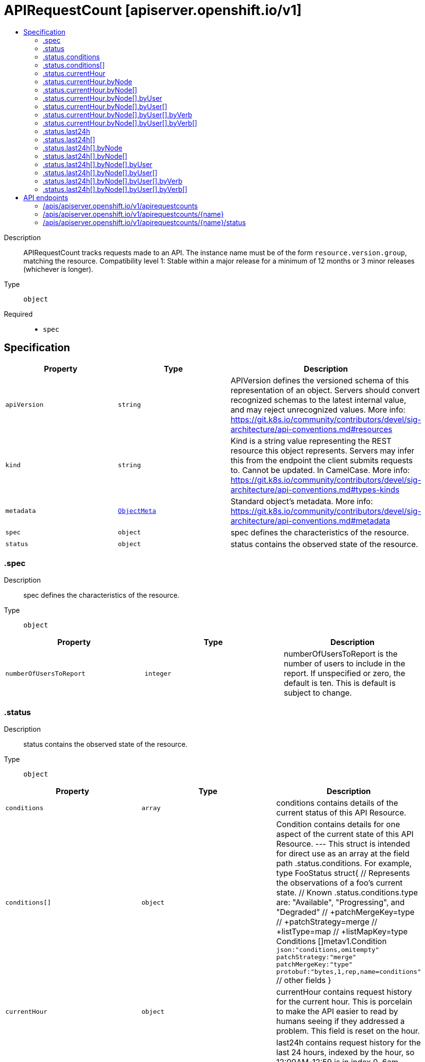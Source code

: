 // Automatically generated by 'openshift-apidocs-gen'. Do not edit.
:_content-type: ASSEMBLY
[id="apirequestcount-apiserver-openshift-io-v1"]
= APIRequestCount [apiserver.openshift.io/v1]
:toc: macro
:toc-title:

toc::[]


Description::
+
--
APIRequestCount tracks requests made to an API. The instance name must be of the form `resource.version.group`, matching the resource. 
 Compatibility level 1: Stable within a major release for a minimum of 12 months or 3 minor releases (whichever is longer).
--

Type::
  `object`

Required::
  - `spec`


== Specification

[cols="1,1,1",options="header"]
|===
| Property | Type | Description

| `apiVersion`
| `string`
| APIVersion defines the versioned schema of this representation of an object. Servers should convert recognized schemas to the latest internal value, and may reject unrecognized values. More info: https://git.k8s.io/community/contributors/devel/sig-architecture/api-conventions.md#resources

| `kind`
| `string`
| Kind is a string value representing the REST resource this object represents. Servers may infer this from the endpoint the client submits requests to. Cannot be updated. In CamelCase. More info: https://git.k8s.io/community/contributors/devel/sig-architecture/api-conventions.md#types-kinds

| `metadata`
| xref:../objects/index.adoc#io.k8s.apimachinery.pkg.apis.meta.v1.ObjectMeta[`ObjectMeta`]
| Standard object's metadata. More info: https://git.k8s.io/community/contributors/devel/sig-architecture/api-conventions.md#metadata

| `spec`
| `object`
| spec defines the characteristics of the resource.

| `status`
| `object`
| status contains the observed state of the resource.

|===
=== .spec
Description::
+
--
spec defines the characteristics of the resource.
--

Type::
  `object`




[cols="1,1,1",options="header"]
|===
| Property | Type | Description

| `numberOfUsersToReport`
| `integer`
| numberOfUsersToReport is the number of users to include in the report. If unspecified or zero, the default is ten.  This is default is subject to change.

|===
=== .status
Description::
+
--
status contains the observed state of the resource.
--

Type::
  `object`




[cols="1,1,1",options="header"]
|===
| Property | Type | Description

| `conditions`
| `array`
| conditions contains details of the current status of this API Resource.

| `conditions[]`
| `object`
| Condition contains details for one aspect of the current state of this API Resource. --- This struct is intended for direct use as an array at the field path .status.conditions.  For example, 
 type FooStatus struct{ // Represents the observations of a foo's current state. // Known .status.conditions.type are: "Available", "Progressing", and "Degraded" // +patchMergeKey=type // +patchStrategy=merge // +listType=map // +listMapKey=type Conditions []metav1.Condition `json:"conditions,omitempty" patchStrategy:"merge" patchMergeKey:"type" protobuf:"bytes,1,rep,name=conditions"` 
 // other fields }

| `currentHour`
| `object`
| currentHour contains request history for the current hour. This is porcelain to make the API easier to read by humans seeing if they addressed a problem. This field is reset on the hour.

| `last24h`
| `array`
| last24h contains request history for the last 24 hours, indexed by the hour, so 12:00AM-12:59 is in index 0, 6am-6:59am is index 6, etc. The index of the current hour is updated live and then duplicated into the requestsLastHour field.

| `last24h[]`
| `object`
| PerResourceAPIRequestLog logs request for various nodes.

| `removedInRelease`
| `string`
| removedInRelease is when the API will be removed.

| `requestCount`
| `integer`
| requestCount is a sum of all requestCounts across all current hours, nodes, and users.

|===
=== .status.conditions
Description::
+
--
conditions contains details of the current status of this API Resource.
--

Type::
  `array`




=== .status.conditions[]
Description::
+
--
Condition contains details for one aspect of the current state of this API Resource. --- This struct is intended for direct use as an array at the field path .status.conditions.  For example, 
 type FooStatus struct{ // Represents the observations of a foo's current state. // Known .status.conditions.type are: "Available", "Progressing", and "Degraded" // +patchMergeKey=type // +patchStrategy=merge // +listType=map // +listMapKey=type Conditions []metav1.Condition `json:"conditions,omitempty" patchStrategy:"merge" patchMergeKey:"type" protobuf:"bytes,1,rep,name=conditions"` 
 // other fields }
--

Type::
  `object`

Required::
  - `lastTransitionTime`
  - `message`
  - `reason`
  - `status`
  - `type`



[cols="1,1,1",options="header"]
|===
| Property | Type | Description

| `lastTransitionTime`
| `string`
| lastTransitionTime is the last time the condition transitioned from one status to another. This should be when the underlying condition changed.  If that is not known, then using the time when the API field changed is acceptable.

| `message`
| `string`
| message is a human readable message indicating details about the transition. This may be an empty string.

| `observedGeneration`
| `integer`
| observedGeneration represents the .metadata.generation that the condition was set based upon. For instance, if .metadata.generation is currently 12, but the .status.conditions[x].observedGeneration is 9, the condition is out of date with respect to the current state of the instance.

| `reason`
| `string`
| reason contains a programmatic identifier indicating the reason for the condition's last transition. Producers of specific condition types may define expected values and meanings for this field, and whether the values are considered a guaranteed API. The value should be a CamelCase string. This field may not be empty.

| `status`
| `string`
| status of the condition, one of True, False, Unknown.

| `type`
| `string`
| type of condition in CamelCase or in foo.example.com/CamelCase. --- Many .condition.type values are consistent across resources like Available, but because arbitrary conditions can be useful (see .node.status.conditions), the ability to deconflict is important. The regex it matches is (dns1123SubdomainFmt/)?(qualifiedNameFmt)

|===
=== .status.currentHour
Description::
+
--
currentHour contains request history for the current hour. This is porcelain to make the API easier to read by humans seeing if they addressed a problem. This field is reset on the hour.
--

Type::
  `object`




[cols="1,1,1",options="header"]
|===
| Property | Type | Description

| `byNode`
| `array`
| byNode contains logs of requests per node.

| `byNode[]`
| `object`
| PerNodeAPIRequestLog contains logs of requests to a certain node.

| `requestCount`
| `integer`
| requestCount is a sum of all requestCounts across nodes.

|===
=== .status.currentHour.byNode
Description::
+
--
byNode contains logs of requests per node.
--

Type::
  `array`




=== .status.currentHour.byNode[]
Description::
+
--
PerNodeAPIRequestLog contains logs of requests to a certain node.
--

Type::
  `object`




[cols="1,1,1",options="header"]
|===
| Property | Type | Description

| `byUser`
| `array`
| byUser contains request details by top .spec.numberOfUsersToReport users. Note that because in the case of an apiserver, restart the list of top users is determined on a best-effort basis, the list might be imprecise. In addition, some system users may be explicitly included in the list.

| `byUser[]`
| `object`
| PerUserAPIRequestCount contains logs of a user's requests.

| `nodeName`
| `string`
| nodeName where the request are being handled.

| `requestCount`
| `integer`
| requestCount is a sum of all requestCounts across all users, even those outside of the top 10 users.

|===
=== .status.currentHour.byNode[].byUser
Description::
+
--
byUser contains request details by top .spec.numberOfUsersToReport users. Note that because in the case of an apiserver, restart the list of top users is determined on a best-effort basis, the list might be imprecise. In addition, some system users may be explicitly included in the list.
--

Type::
  `array`




=== .status.currentHour.byNode[].byUser[]
Description::
+
--
PerUserAPIRequestCount contains logs of a user's requests.
--

Type::
  `object`




[cols="1,1,1",options="header"]
|===
| Property | Type | Description

| `byVerb`
| `array`
| byVerb details by verb.

| `byVerb[]`
| `object`
| PerVerbAPIRequestCount requestCounts requests by API request verb.

| `requestCount`
| `integer`
| requestCount of requests by the user across all verbs.

| `userAgent`
| `string`
| userAgent that made the request. The same user often has multiple binaries which connect (pods with many containers).  The different binaries will have different userAgents, but the same user.  In addition, we have userAgents with version information embedded and the userName isn't likely to change.

| `username`
| `string`
| userName that made the request.

|===
=== .status.currentHour.byNode[].byUser[].byVerb
Description::
+
--
byVerb details by verb.
--

Type::
  `array`




=== .status.currentHour.byNode[].byUser[].byVerb[]
Description::
+
--
PerVerbAPIRequestCount requestCounts requests by API request verb.
--

Type::
  `object`




[cols="1,1,1",options="header"]
|===
| Property | Type | Description

| `requestCount`
| `integer`
| requestCount of requests for verb.

| `verb`
| `string`
| verb of API request (get, list, create, etc...)

|===
=== .status.last24h
Description::
+
--
last24h contains request history for the last 24 hours, indexed by the hour, so 12:00AM-12:59 is in index 0, 6am-6:59am is index 6, etc. The index of the current hour is updated live and then duplicated into the requestsLastHour field.
--

Type::
  `array`




=== .status.last24h[]
Description::
+
--
PerResourceAPIRequestLog logs request for various nodes.
--

Type::
  `object`




[cols="1,1,1",options="header"]
|===
| Property | Type | Description

| `byNode`
| `array`
| byNode contains logs of requests per node.

| `byNode[]`
| `object`
| PerNodeAPIRequestLog contains logs of requests to a certain node.

| `requestCount`
| `integer`
| requestCount is a sum of all requestCounts across nodes.

|===
=== .status.last24h[].byNode
Description::
+
--
byNode contains logs of requests per node.
--

Type::
  `array`




=== .status.last24h[].byNode[]
Description::
+
--
PerNodeAPIRequestLog contains logs of requests to a certain node.
--

Type::
  `object`




[cols="1,1,1",options="header"]
|===
| Property | Type | Description

| `byUser`
| `array`
| byUser contains request details by top .spec.numberOfUsersToReport users. Note that because in the case of an apiserver, restart the list of top users is determined on a best-effort basis, the list might be imprecise. In addition, some system users may be explicitly included in the list.

| `byUser[]`
| `object`
| PerUserAPIRequestCount contains logs of a user's requests.

| `nodeName`
| `string`
| nodeName where the request are being handled.

| `requestCount`
| `integer`
| requestCount is a sum of all requestCounts across all users, even those outside of the top 10 users.

|===
=== .status.last24h[].byNode[].byUser
Description::
+
--
byUser contains request details by top .spec.numberOfUsersToReport users. Note that because in the case of an apiserver, restart the list of top users is determined on a best-effort basis, the list might be imprecise. In addition, some system users may be explicitly included in the list.
--

Type::
  `array`




=== .status.last24h[].byNode[].byUser[]
Description::
+
--
PerUserAPIRequestCount contains logs of a user's requests.
--

Type::
  `object`




[cols="1,1,1",options="header"]
|===
| Property | Type | Description

| `byVerb`
| `array`
| byVerb details by verb.

| `byVerb[]`
| `object`
| PerVerbAPIRequestCount requestCounts requests by API request verb.

| `requestCount`
| `integer`
| requestCount of requests by the user across all verbs.

| `userAgent`
| `string`
| userAgent that made the request. The same user often has multiple binaries which connect (pods with many containers).  The different binaries will have different userAgents, but the same user.  In addition, we have userAgents with version information embedded and the userName isn't likely to change.

| `username`
| `string`
| userName that made the request.

|===
=== .status.last24h[].byNode[].byUser[].byVerb
Description::
+
--
byVerb details by verb.
--

Type::
  `array`




=== .status.last24h[].byNode[].byUser[].byVerb[]
Description::
+
--
PerVerbAPIRequestCount requestCounts requests by API request verb.
--

Type::
  `object`




[cols="1,1,1",options="header"]
|===
| Property | Type | Description

| `requestCount`
| `integer`
| requestCount of requests for verb.

| `verb`
| `string`
| verb of API request (get, list, create, etc...)

|===

== API endpoints

The following API endpoints are available:

* `/apis/apiserver.openshift.io/v1/apirequestcounts`
- `DELETE`: delete collection of APIRequestCount
- `GET`: list objects of kind APIRequestCount
- `POST`: create an APIRequestCount
* `/apis/apiserver.openshift.io/v1/apirequestcounts/{name}`
- `DELETE`: delete an APIRequestCount
- `GET`: read the specified APIRequestCount
- `PATCH`: partially update the specified APIRequestCount
- `PUT`: replace the specified APIRequestCount
* `/apis/apiserver.openshift.io/v1/apirequestcounts/{name}/status`
- `GET`: read status of the specified APIRequestCount
- `PATCH`: partially update status of the specified APIRequestCount
- `PUT`: replace status of the specified APIRequestCount


=== /apis/apiserver.openshift.io/v1/apirequestcounts


.Global query parameters
[cols="1,1,2",options="header"]
|===
| Parameter | Type | Description
| `pretty`
| `string`
| If 'true', then the output is pretty printed.
|===

HTTP method::
  `DELETE`

Description::
  delete collection of APIRequestCount


.Query parameters
[cols="1,1,2",options="header"]
|===
| Parameter | Type | Description
| `allowWatchBookmarks`
| `boolean`
| allowWatchBookmarks requests watch events with type "BOOKMARK". Servers that do not implement bookmarks may ignore this flag and bookmarks are sent at the server's discretion. Clients should not assume bookmarks are returned at any specific interval, nor may they assume the server will send any BOOKMARK event during a session. If this is not a watch, this field is ignored.
| `continue`
| `string`
| The continue option should be set when retrieving more results from the server. Since this value is server defined, clients may only use the continue value from a previous query result with identical query parameters (except for the value of continue) and the server may reject a continue value it does not recognize. If the specified continue value is no longer valid whether due to expiration (generally five to fifteen minutes) or a configuration change on the server, the server will respond with a 410 ResourceExpired error together with a continue token. If the client needs a consistent list, it must restart their list without the continue field. Otherwise, the client may send another list request with the token received with the 410 error, the server will respond with a list starting from the next key, but from the latest snapshot, which is inconsistent from the previous list results - objects that are created, modified, or deleted after the first list request will be included in the response, as long as their keys are after the "next key".

This field is not supported when watch is true. Clients may start a watch from the last resourceVersion value returned by the server and not miss any modifications.
| `fieldSelector`
| `string`
| A selector to restrict the list of returned objects by their fields. Defaults to everything.
| `labelSelector`
| `string`
| A selector to restrict the list of returned objects by their labels. Defaults to everything.
| `limit`
| `integer`
| limit is a maximum number of responses to return for a list call. If more items exist, the server will set the `continue` field on the list metadata to a value that can be used with the same initial query to retrieve the next set of results. Setting a limit may return fewer than the requested amount of items (up to zero items) in the event all requested objects are filtered out and clients should only use the presence of the continue field to determine whether more results are available. Servers may choose not to support the limit argument and will return all of the available results. If limit is specified and the continue field is empty, clients may assume that no more results are available. This field is not supported if watch is true.

The server guarantees that the objects returned when using continue will be identical to issuing a single list call without a limit - that is, no objects created, modified, or deleted after the first request is issued will be included in any subsequent continued requests. This is sometimes referred to as a consistent snapshot, and ensures that a client that is using limit to receive smaller chunks of a very large result can ensure they see all possible objects. If objects are updated during a chunked list the version of the object that was present at the time the first list result was calculated is returned.
| `resourceVersion`
| `string`
| resourceVersion sets a constraint on what resource versions a request may be served from. See https://kubernetes.io/docs/reference/using-api/api-concepts/#resource-versions for details.

Defaults to unset
| `resourceVersionMatch`
| `string`
| resourceVersionMatch determines how resourceVersion is applied to list calls. It is highly recommended that resourceVersionMatch be set for list calls where resourceVersion is set See https://kubernetes.io/docs/reference/using-api/api-concepts/#resource-versions for details.

Defaults to unset
| `timeoutSeconds`
| `integer`
| Timeout for the list/watch call. This limits the duration of the call, regardless of any activity or inactivity.
| `watch`
| `boolean`
| Watch for changes to the described resources and return them as a stream of add, update, and remove notifications. Specify resourceVersion.
|===


.HTTP responses
[cols="1,1",options="header"]
|===
| HTTP code | Reponse body
| 200 - OK
| xref:../objects/index.adoc#io.k8s.apimachinery.pkg.apis.meta.v1.Status[`Status`] schema
| 401 - Unauthorized
| Empty
|===

HTTP method::
  `GET`

Description::
  list objects of kind APIRequestCount


.Query parameters
[cols="1,1,2",options="header"]
|===
| Parameter | Type | Description
| `allowWatchBookmarks`
| `boolean`
| allowWatchBookmarks requests watch events with type "BOOKMARK". Servers that do not implement bookmarks may ignore this flag and bookmarks are sent at the server's discretion. Clients should not assume bookmarks are returned at any specific interval, nor may they assume the server will send any BOOKMARK event during a session. If this is not a watch, this field is ignored.
| `continue`
| `string`
| The continue option should be set when retrieving more results from the server. Since this value is server defined, clients may only use the continue value from a previous query result with identical query parameters (except for the value of continue) and the server may reject a continue value it does not recognize. If the specified continue value is no longer valid whether due to expiration (generally five to fifteen minutes) or a configuration change on the server, the server will respond with a 410 ResourceExpired error together with a continue token. If the client needs a consistent list, it must restart their list without the continue field. Otherwise, the client may send another list request with the token received with the 410 error, the server will respond with a list starting from the next key, but from the latest snapshot, which is inconsistent from the previous list results - objects that are created, modified, or deleted after the first list request will be included in the response, as long as their keys are after the "next key".

This field is not supported when watch is true. Clients may start a watch from the last resourceVersion value returned by the server and not miss any modifications.
| `fieldSelector`
| `string`
| A selector to restrict the list of returned objects by their fields. Defaults to everything.
| `labelSelector`
| `string`
| A selector to restrict the list of returned objects by their labels. Defaults to everything.
| `limit`
| `integer`
| limit is a maximum number of responses to return for a list call. If more items exist, the server will set the `continue` field on the list metadata to a value that can be used with the same initial query to retrieve the next set of results. Setting a limit may return fewer than the requested amount of items (up to zero items) in the event all requested objects are filtered out and clients should only use the presence of the continue field to determine whether more results are available. Servers may choose not to support the limit argument and will return all of the available results. If limit is specified and the continue field is empty, clients may assume that no more results are available. This field is not supported if watch is true.

The server guarantees that the objects returned when using continue will be identical to issuing a single list call without a limit - that is, no objects created, modified, or deleted after the first request is issued will be included in any subsequent continued requests. This is sometimes referred to as a consistent snapshot, and ensures that a client that is using limit to receive smaller chunks of a very large result can ensure they see all possible objects. If objects are updated during a chunked list the version of the object that was present at the time the first list result was calculated is returned.
| `resourceVersion`
| `string`
| resourceVersion sets a constraint on what resource versions a request may be served from. See https://kubernetes.io/docs/reference/using-api/api-concepts/#resource-versions for details.

Defaults to unset
| `resourceVersionMatch`
| `string`
| resourceVersionMatch determines how resourceVersion is applied to list calls. It is highly recommended that resourceVersionMatch be set for list calls where resourceVersion is set See https://kubernetes.io/docs/reference/using-api/api-concepts/#resource-versions for details.

Defaults to unset
| `timeoutSeconds`
| `integer`
| Timeout for the list/watch call. This limits the duration of the call, regardless of any activity or inactivity.
| `watch`
| `boolean`
| Watch for changes to the described resources and return them as a stream of add, update, and remove notifications. Specify resourceVersion.
|===


.HTTP responses
[cols="1,1",options="header"]
|===
| HTTP code | Reponse body
| 200 - OK
| xref:../objects/index.adoc#io.openshift.apiserver.v1.APIRequestCountList[`APIRequestCountList`] schema
| 401 - Unauthorized
| Empty
|===

HTTP method::
  `POST`

Description::
  create an APIRequestCount


.Query parameters
[cols="1,1,2",options="header"]
|===
| Parameter | Type | Description
| `dryRun`
| `string`
| When present, indicates that modifications should not be persisted. An invalid or unrecognized dryRun directive will result in an error response and no further processing of the request. Valid values are: - All: all dry run stages will be processed
| `fieldManager`
| `string`
| fieldManager is a name associated with the actor or entity that is making these changes. The value must be less than or 128 characters long, and only contain printable characters, as defined by https://golang.org/pkg/unicode/#IsPrint.
| `fieldValidation`
| `string`
| fieldValidation instructs the server on how to handle objects in the request (POST/PUT/PATCH) containing unknown or duplicate fields, provided that the `ServerSideFieldValidation` feature gate is also enabled. Valid values are: - Ignore: This will ignore any unknown fields that are silently dropped from the object, and will ignore all but the last duplicate field that the decoder encounters. This is the default behavior prior to v1.23 and is the default behavior when the `ServerSideFieldValidation` feature gate is disabled. - Warn: This will send a warning via the standard warning response header for each unknown field that is dropped from the object, and for each duplicate field that is encountered. The request will still succeed if there are no other errors, and will only persist the last of any duplicate fields. This is the default when the `ServerSideFieldValidation` feature gate is enabled. - Strict: This will fail the request with a BadRequest error if any unknown fields would be dropped from the object, or if any duplicate fields are present. The error returned from the server will contain all unknown and duplicate fields encountered.
|===

.Body parameters
[cols="1,1,2",options="header"]
|===
| Parameter | Type | Description
| `body`
| xref:../metadata_apis/apirequestcount-apiserver-openshift-io-v1.adoc#apirequestcount-apiserver-openshift-io-v1[`APIRequestCount`] schema
| 
|===

.HTTP responses
[cols="1,1",options="header"]
|===
| HTTP code | Reponse body
| 200 - OK
| xref:../metadata_apis/apirequestcount-apiserver-openshift-io-v1.adoc#apirequestcount-apiserver-openshift-io-v1[`APIRequestCount`] schema
| 201 - Created
| xref:../metadata_apis/apirequestcount-apiserver-openshift-io-v1.adoc#apirequestcount-apiserver-openshift-io-v1[`APIRequestCount`] schema
| 202 - Accepted
| xref:../metadata_apis/apirequestcount-apiserver-openshift-io-v1.adoc#apirequestcount-apiserver-openshift-io-v1[`APIRequestCount`] schema
| 401 - Unauthorized
| Empty
|===


=== /apis/apiserver.openshift.io/v1/apirequestcounts/{name}

.Global path parameters
[cols="1,1,2",options="header"]
|===
| Parameter | Type | Description
| `name`
| `string`
| name of the APIRequestCount
|===

.Global query parameters
[cols="1,1,2",options="header"]
|===
| Parameter | Type | Description
| `pretty`
| `string`
| If 'true', then the output is pretty printed.
|===

HTTP method::
  `DELETE`

Description::
  delete an APIRequestCount


.Query parameters
[cols="1,1,2",options="header"]
|===
| Parameter | Type | Description
| `dryRun`
| `string`
| When present, indicates that modifications should not be persisted. An invalid or unrecognized dryRun directive will result in an error response and no further processing of the request. Valid values are: - All: all dry run stages will be processed
| `gracePeriodSeconds`
| `integer`
| The duration in seconds before the object should be deleted. Value must be non-negative integer. The value zero indicates delete immediately. If this value is nil, the default grace period for the specified type will be used. Defaults to a per object value if not specified. zero means delete immediately.
| `orphanDependents`
| `boolean`
| Deprecated: please use the PropagationPolicy, this field will be deprecated in 1.7. Should the dependent objects be orphaned. If true/false, the "orphan" finalizer will be added to/removed from the object's finalizers list. Either this field or PropagationPolicy may be set, but not both.
| `propagationPolicy`
| `string`
| Whether and how garbage collection will be performed. Either this field or OrphanDependents may be set, but not both. The default policy is decided by the existing finalizer set in the metadata.finalizers and the resource-specific default policy. Acceptable values are: 'Orphan' - orphan the dependents; 'Background' - allow the garbage collector to delete the dependents in the background; 'Foreground' - a cascading policy that deletes all dependents in the foreground.
|===

.Body parameters
[cols="1,1,2",options="header"]
|===
| Parameter | Type | Description
| `body`
| xref:../objects/index.adoc#io.k8s.apimachinery.pkg.apis.meta.v1.DeleteOptions[`DeleteOptions`] schema
| 
|===

.HTTP responses
[cols="1,1",options="header"]
|===
| HTTP code | Reponse body
| 200 - OK
| xref:../objects/index.adoc#io.k8s.apimachinery.pkg.apis.meta.v1.Status[`Status`] schema
| 202 - Accepted
| xref:../objects/index.adoc#io.k8s.apimachinery.pkg.apis.meta.v1.Status[`Status`] schema
| 401 - Unauthorized
| Empty
|===

HTTP method::
  `GET`

Description::
  read the specified APIRequestCount


.Query parameters
[cols="1,1,2",options="header"]
|===
| Parameter | Type | Description
| `resourceVersion`
| `string`
| resourceVersion sets a constraint on what resource versions a request may be served from. See https://kubernetes.io/docs/reference/using-api/api-concepts/#resource-versions for details.

Defaults to unset
|===


.HTTP responses
[cols="1,1",options="header"]
|===
| HTTP code | Reponse body
| 200 - OK
| xref:../metadata_apis/apirequestcount-apiserver-openshift-io-v1.adoc#apirequestcount-apiserver-openshift-io-v1[`APIRequestCount`] schema
| 401 - Unauthorized
| Empty
|===

HTTP method::
  `PATCH`

Description::
  partially update the specified APIRequestCount


.Query parameters
[cols="1,1,2",options="header"]
|===
| Parameter | Type | Description
| `dryRun`
| `string`
| When present, indicates that modifications should not be persisted. An invalid or unrecognized dryRun directive will result in an error response and no further processing of the request. Valid values are: - All: all dry run stages will be processed
| `fieldManager`
| `string`
| fieldManager is a name associated with the actor or entity that is making these changes. The value must be less than or 128 characters long, and only contain printable characters, as defined by https://golang.org/pkg/unicode/#IsPrint.
| `fieldValidation`
| `string`
| fieldValidation instructs the server on how to handle objects in the request (POST/PUT/PATCH) containing unknown or duplicate fields, provided that the `ServerSideFieldValidation` feature gate is also enabled. Valid values are: - Ignore: This will ignore any unknown fields that are silently dropped from the object, and will ignore all but the last duplicate field that the decoder encounters. This is the default behavior prior to v1.23 and is the default behavior when the `ServerSideFieldValidation` feature gate is disabled. - Warn: This will send a warning via the standard warning response header for each unknown field that is dropped from the object, and for each duplicate field that is encountered. The request will still succeed if there are no other errors, and will only persist the last of any duplicate fields. This is the default when the `ServerSideFieldValidation` feature gate is enabled. - Strict: This will fail the request with a BadRequest error if any unknown fields would be dropped from the object, or if any duplicate fields are present. The error returned from the server will contain all unknown and duplicate fields encountered.
|===

.Body parameters
[cols="1,1,2",options="header"]
|===
| Parameter | Type | Description
| `body`
| xref:../objects/index.adoc#io.k8s.apimachinery.pkg.apis.meta.v1.Patch[`Patch`] schema
| 
|===

.HTTP responses
[cols="1,1",options="header"]
|===
| HTTP code | Reponse body
| 200 - OK
| xref:../metadata_apis/apirequestcount-apiserver-openshift-io-v1.adoc#apirequestcount-apiserver-openshift-io-v1[`APIRequestCount`] schema
| 401 - Unauthorized
| Empty
|===

HTTP method::
  `PUT`

Description::
  replace the specified APIRequestCount


.Query parameters
[cols="1,1,2",options="header"]
|===
| Parameter | Type | Description
| `dryRun`
| `string`
| When present, indicates that modifications should not be persisted. An invalid or unrecognized dryRun directive will result in an error response and no further processing of the request. Valid values are: - All: all dry run stages will be processed
| `fieldManager`
| `string`
| fieldManager is a name associated with the actor or entity that is making these changes. The value must be less than or 128 characters long, and only contain printable characters, as defined by https://golang.org/pkg/unicode/#IsPrint.
| `fieldValidation`
| `string`
| fieldValidation instructs the server on how to handle objects in the request (POST/PUT/PATCH) containing unknown or duplicate fields, provided that the `ServerSideFieldValidation` feature gate is also enabled. Valid values are: - Ignore: This will ignore any unknown fields that are silently dropped from the object, and will ignore all but the last duplicate field that the decoder encounters. This is the default behavior prior to v1.23 and is the default behavior when the `ServerSideFieldValidation` feature gate is disabled. - Warn: This will send a warning via the standard warning response header for each unknown field that is dropped from the object, and for each duplicate field that is encountered. The request will still succeed if there are no other errors, and will only persist the last of any duplicate fields. This is the default when the `ServerSideFieldValidation` feature gate is enabled. - Strict: This will fail the request with a BadRequest error if any unknown fields would be dropped from the object, or if any duplicate fields are present. The error returned from the server will contain all unknown and duplicate fields encountered.
|===

.Body parameters
[cols="1,1,2",options="header"]
|===
| Parameter | Type | Description
| `body`
| xref:../metadata_apis/apirequestcount-apiserver-openshift-io-v1.adoc#apirequestcount-apiserver-openshift-io-v1[`APIRequestCount`] schema
| 
|===

.HTTP responses
[cols="1,1",options="header"]
|===
| HTTP code | Reponse body
| 200 - OK
| xref:../metadata_apis/apirequestcount-apiserver-openshift-io-v1.adoc#apirequestcount-apiserver-openshift-io-v1[`APIRequestCount`] schema
| 201 - Created
| xref:../metadata_apis/apirequestcount-apiserver-openshift-io-v1.adoc#apirequestcount-apiserver-openshift-io-v1[`APIRequestCount`] schema
| 401 - Unauthorized
| Empty
|===


=== /apis/apiserver.openshift.io/v1/apirequestcounts/{name}/status

.Global path parameters
[cols="1,1,2",options="header"]
|===
| Parameter | Type | Description
| `name`
| `string`
| name of the APIRequestCount
|===

.Global query parameters
[cols="1,1,2",options="header"]
|===
| Parameter | Type | Description
| `pretty`
| `string`
| If 'true', then the output is pretty printed.
|===

HTTP method::
  `GET`

Description::
  read status of the specified APIRequestCount


.Query parameters
[cols="1,1,2",options="header"]
|===
| Parameter | Type | Description
| `resourceVersion`
| `string`
| resourceVersion sets a constraint on what resource versions a request may be served from. See https://kubernetes.io/docs/reference/using-api/api-concepts/#resource-versions for details.

Defaults to unset
|===


.HTTP responses
[cols="1,1",options="header"]
|===
| HTTP code | Reponse body
| 200 - OK
| xref:../metadata_apis/apirequestcount-apiserver-openshift-io-v1.adoc#apirequestcount-apiserver-openshift-io-v1[`APIRequestCount`] schema
| 401 - Unauthorized
| Empty
|===

HTTP method::
  `PATCH`

Description::
  partially update status of the specified APIRequestCount


.Query parameters
[cols="1,1,2",options="header"]
|===
| Parameter | Type | Description
| `dryRun`
| `string`
| When present, indicates that modifications should not be persisted. An invalid or unrecognized dryRun directive will result in an error response and no further processing of the request. Valid values are: - All: all dry run stages will be processed
| `fieldManager`
| `string`
| fieldManager is a name associated with the actor or entity that is making these changes. The value must be less than or 128 characters long, and only contain printable characters, as defined by https://golang.org/pkg/unicode/#IsPrint.
| `fieldValidation`
| `string`
| fieldValidation instructs the server on how to handle objects in the request (POST/PUT/PATCH) containing unknown or duplicate fields, provided that the `ServerSideFieldValidation` feature gate is also enabled. Valid values are: - Ignore: This will ignore any unknown fields that are silently dropped from the object, and will ignore all but the last duplicate field that the decoder encounters. This is the default behavior prior to v1.23 and is the default behavior when the `ServerSideFieldValidation` feature gate is disabled. - Warn: This will send a warning via the standard warning response header for each unknown field that is dropped from the object, and for each duplicate field that is encountered. The request will still succeed if there are no other errors, and will only persist the last of any duplicate fields. This is the default when the `ServerSideFieldValidation` feature gate is enabled. - Strict: This will fail the request with a BadRequest error if any unknown fields would be dropped from the object, or if any duplicate fields are present. The error returned from the server will contain all unknown and duplicate fields encountered.
|===

.Body parameters
[cols="1,1,2",options="header"]
|===
| Parameter | Type | Description
| `body`
| xref:../objects/index.adoc#io.k8s.apimachinery.pkg.apis.meta.v1.Patch[`Patch`] schema
| 
|===

.HTTP responses
[cols="1,1",options="header"]
|===
| HTTP code | Reponse body
| 200 - OK
| xref:../metadata_apis/apirequestcount-apiserver-openshift-io-v1.adoc#apirequestcount-apiserver-openshift-io-v1[`APIRequestCount`] schema
| 401 - Unauthorized
| Empty
|===

HTTP method::
  `PUT`

Description::
  replace status of the specified APIRequestCount


.Query parameters
[cols="1,1,2",options="header"]
|===
| Parameter | Type | Description
| `dryRun`
| `string`
| When present, indicates that modifications should not be persisted. An invalid or unrecognized dryRun directive will result in an error response and no further processing of the request. Valid values are: - All: all dry run stages will be processed
| `fieldManager`
| `string`
| fieldManager is a name associated with the actor or entity that is making these changes. The value must be less than or 128 characters long, and only contain printable characters, as defined by https://golang.org/pkg/unicode/#IsPrint.
| `fieldValidation`
| `string`
| fieldValidation instructs the server on how to handle objects in the request (POST/PUT/PATCH) containing unknown or duplicate fields, provided that the `ServerSideFieldValidation` feature gate is also enabled. Valid values are: - Ignore: This will ignore any unknown fields that are silently dropped from the object, and will ignore all but the last duplicate field that the decoder encounters. This is the default behavior prior to v1.23 and is the default behavior when the `ServerSideFieldValidation` feature gate is disabled. - Warn: This will send a warning via the standard warning response header for each unknown field that is dropped from the object, and for each duplicate field that is encountered. The request will still succeed if there are no other errors, and will only persist the last of any duplicate fields. This is the default when the `ServerSideFieldValidation` feature gate is enabled. - Strict: This will fail the request with a BadRequest error if any unknown fields would be dropped from the object, or if any duplicate fields are present. The error returned from the server will contain all unknown and duplicate fields encountered.
|===

.Body parameters
[cols="1,1,2",options="header"]
|===
| Parameter | Type | Description
| `body`
| xref:../metadata_apis/apirequestcount-apiserver-openshift-io-v1.adoc#apirequestcount-apiserver-openshift-io-v1[`APIRequestCount`] schema
| 
|===

.HTTP responses
[cols="1,1",options="header"]
|===
| HTTP code | Reponse body
| 200 - OK
| xref:../metadata_apis/apirequestcount-apiserver-openshift-io-v1.adoc#apirequestcount-apiserver-openshift-io-v1[`APIRequestCount`] schema
| 201 - Created
| xref:../metadata_apis/apirequestcount-apiserver-openshift-io-v1.adoc#apirequestcount-apiserver-openshift-io-v1[`APIRequestCount`] schema
| 401 - Unauthorized
| Empty
|===


